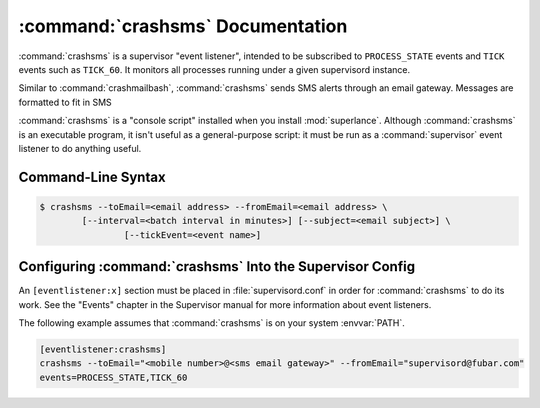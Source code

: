 :command:`crashsms` Documentation
==================================

:command:`crashsms` is a supervisor "event listener", intended to be
subscribed to ``PROCESS_STATE`` events and ``TICK`` events such as ``TICK_60``.  It monitors
all processes running under a given supervisord instance.

Similar to :command:`crashmailbash`, :command:`crashsms` sends SMS alerts
through an email gateway.  Messages are formatted to fit in SMS

:command:`crashsms` is a "console script" installed when you install
:mod:`superlance`.  Although :command:`crashsms` is an executable 
program, it isn't useful as a general-purpose script:  it must be run as a
:command:`supervisor` event listener to do anything useful.

Command-Line Syntax
-------------------

.. code-block:: sh

   $ crashsms --toEmail=<email address> --fromEmail=<email address> \
           [--interval=<batch interval in minutes>] [--subject=<email subject>] \
		   [--tickEvent=<event name>]
   
.. program:: crashsms

.. cmdoption:: -t <destination email>, --toEmail=<destination email>
   
   Specify an email address to which crash notification messages are sent.
 
.. cmdoption:: -f <source email>, --fromEmail=<source email>
   
   Specify an email address from which crash notification messages are sent.

.. cmdoption:: -i <interval>, --interval=<interval>
   
   Specify the time interval in minutes to use for batching notifcations.
   Defaults to 1.0 minute.

.. cmdoption:: -s <email subject>, --subject=<email subject>
   
   Set the email subject line.  Default is None

.. cmdoption:: -e <event name>, --tickEvent=<event name>

   Override the TICK event name.  Defaults to "TICK_60"

Configuring :command:`crashsms` Into the Supervisor Config
-----------------------------------------------------------

An ``[eventlistener:x]`` section must be placed in :file:`supervisord.conf`
in order for :command:`crashsms` to do its work. See the "Events" chapter in
the Supervisor manual for more information about event listeners.

The following example assumes that :command:`crashsms` is on your system
:envvar:`PATH`.

.. code-block:: ini

   [eventlistener:crashsms]
   crashsms --toEmail="<mobile number>@<sms email gateway>" --fromEmail="supervisord@fubar.com" 
   events=PROCESS_STATE,TICK_60